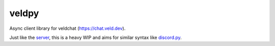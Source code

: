 veldpy
======

Async client library for veldchat (https://chat.veld.dev).

Just like the `server <https://github.com/velddev/node-chat-server/>`_, this is a heavy WIP and aims for similar syntax like `discord.py <https://github.com/Rapptz/discord.py/>`_.

